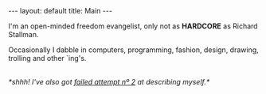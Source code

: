 #+STARTUP: showall hidestars indent
#+BEGIN_HTML
---
layout: default
title:  Main
---
#+END_HTML

#+HTML: <div id="mydesc">
I'm an open-minded freedom evangelist, only not as *HARDCORE* as Richard
Stallman.

Occasionally I dabble in computers, programming, fashion, design,
drawing, trolling and other `ing's.
#+HTML: <em class='small'><br>
#+HTML: *shhh! I've also got <a href="/about">failed attempt nº 2</a> at describing myself.*
#+HTML: </em></div>
